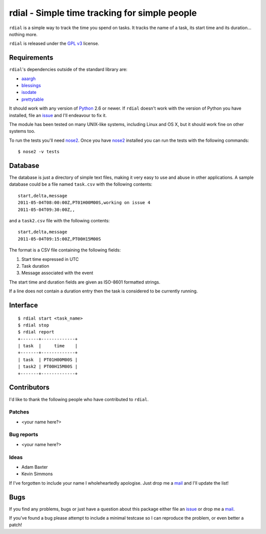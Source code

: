 rdial - Simple time tracking for simple people
==============================================

.. image:: https://secure.travis-ci.org/JNRowe/rdial.png?branch=master
   :target: http://travis-ci.org/JNRowe/rdial

``rdial`` is a simple way to track the time you spend on tasks.  It tracks the
name of a task, its start time and its duration… nothing more.

``rdial`` is released under the `GPL v3`_ license.

Requirements
------------

``rdial``'s dependencies outside of the standard library are:

* aaargh_
* blessings_
* isodate_
* prettytable_

It should work with any version of Python_ 2.6 or newer.  If ``rdial`` doesn't
work with the version of Python you have installed, file an issue_ and I'll
endeavour to fix it.

The module has been tested on many UNIX-like systems, including Linux and OS X,
but it should work fine on other systems too.

To run the tests you'll need nose2_.  Once you have nose2_ installed you can run
the tests with the following commands::

    $ nose2 -v tests

Database
--------

The database is just a directory of simple text files, making it very easy to
use and abuse in other applications.  A sample database could be a file named
``task.csv`` with the following contents::

    start,delta,message
    2011-05-04T08:00:00Z,PT01H00M00S,working on issue 4
    2011-05-04T09:30:00Z,,

and a ``task2.csv`` file with the following contents::

    start,delta,message
    2011-05-04T09:15:00Z,PT00H15M00S

The format is a CSV file containing the following fields:

1. Start time expressed in UTC
2. Task duration
3. Message associated with the event

The start time and duration fields are given as ISO-8601 formatted strings.

If a line does not contain a duration entry then the task is considered to be
currently running.

Interface
---------

::

    $ rdial start <task_name>
    $ rdial stop
    $ rdial report
    +-------+-------------+
    | task  |     time    |
    +-------+-------------+
    | task  | PT01H00M00S |
    | task2 | PT00H15M00S |
    +-------+-------------+

Contributors
------------

I'd like to thank the following people who have contributed to ``rdial``.

Patches
'''''''

* <your name here?>

Bug reports
'''''''''''

* <your name here?>

Ideas
'''''

* Adam Baxter
* Kevin Simmons

If I've forgotten to include your name I wholeheartedly apologise.  Just drop me
a mail_ and I'll update the list!

Bugs
----

If you find any problems, bugs or just have a question about this package either
file an issue_ or drop me a mail_.

If you've found a bug please attempt to include a minimal testcase so I can
reproduce the problem, or even better a patch!

.. _GPL v3: http://www.gnu.org/licenses/
.. _aaargh: http://pypi.python.org/pypi/aaargh/
.. _blessings: http://pypi.python.org/pypi/blessings/
.. _isodate: http://pypi.python.org/pypi/isodate/
.. _prettytable: http://code.google.com/p/prettytable/
.. _Python: http://www.python.org/
.. _issue: https://github.com/JNRowe/rdial/issues
.. _nose2: http://pypi.python.org/pypi/nose2/
.. _mail: jnrowe@gmail.com
